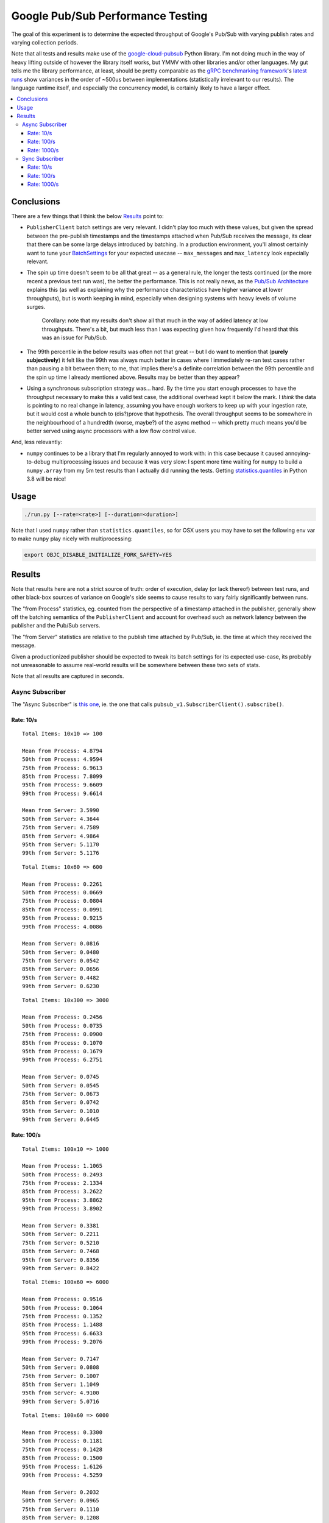 Google Pub/Sub Performance Testing
==================================

The goal of this experiment is to determine the expected throughput of
Google's Pub/Sub with varying publish rates and varying collection periods.

Note that all tests and results make use of the `google-cloud-pubsub`_ Python
library. I'm not doing much in the way of heavy lifting outside of however the
library itself works, but YMMV with other libraries and/or other languages. My
gut tells me the library performance, at least, should be pretty comparable as
the `gRPC benchmarking framework`_'s
`latest runs <https://performance-dot-grpc-testing.appspot.com/explore?dashboard=5652536396611584>`_
show variances in the order of ~500us between implementations (statistically
irrelevant to our results). The language runtime itself, and especially the
concurrency model, is certainly likely to have a larger effect.

.. contents:: :local:

Conclusions
-----------

There are a few things that I think the below `Results`_ point to:

* ``PublisherClient`` batch settings are very relevant. I didn't play too much
  with these values, but given the spread between the pre-publish timestamps
  and the timestamps attached when Pub/Sub receives the message, its clear
  that there can be some large delays introduced by batching. In a production
  environment, you'll almost certainly want to tune your `BatchSettings`_ for
  your expected usecase -- ``max_messages`` and ``max_latency`` look
  especially relevant.

* The spin up time doesn't seem to be all that great -- as a general rule, the
  longer the tests continued (or the more recent a previous test run was), the
  better the performance. This is not really news, as the
  `Pub/Sub Architecture`_ explains this (as well as explaining why the
  performance characteristics have higher variance at lower throughputs), but
  is worth keeping in mind, especially when designing systems with heavy
  levels of volume surges.

    Corollary: note that my results don't show all that much in the way of
    added latency at low throughputs. There's a bit, but much less than I was
    expecting given how frequently I'd heard that this was an issue for
    Pub/Sub.

* The 99th percentile in the below results was often not that great -- but I
  do want to mention that (**purely subjectively**) it felt like the 99th was
  always much better in cases where I immediately re-ran test cases rather
  than pausing a bit between them; to me, that implies there's a definite
  correlation between the 99th percentile and the spin up time I already
  mentioned above. Results may be better than they appear?

* Using a synchronous subscription strategy was... hard. By the time you start
  enough processes to have the throughput necessary to make this a valid test
  case, the additional overhead kept it below the mark. I *think* the data is
  pointing to no real change in latency, assuming you have enough workers to
  keep up with your ingestion rate, but it would cost a whole bunch to
  (dis?)prove that hypothesis. The overall throughput seems to be somewhere in
  the neighbourhood of a hundredth (worse, maybe?) of the async method --
  which pretty much means you'd be better served using async processors with a
  low flow control value.

And, less relevantly:

* ``numpy`` continues to be a library that I'm regularly annoyed to work with:
  in this case because it caused annoying-to-debug multiprocessing issues and
  because it was very slow: I spent more time waiting for ``numpy`` to build a
  ``numpy.array`` from my 5m test results than I actually did running the
  tests. Getting `statistics.quantiles`_ in Python 3.8 will be nice!

Usage
-----

.. code-block:: console

    ./run.py [--rate=<rate>] [--duration=<duration>]

Note that I used ``numpy`` rather than ``statistics.quantiles``, so for OSX
users you may have to set the following env var to make ``numpy`` play nicely
with multiprocessing:

.. code-block:: console

    export OBJC_DISABLE_INITIALIZE_FORK_SAFETY=YES

Results
-------

Note that results here are not a strict source of truth: order of execution,
delay (or lack thereof) between test runs, and other black-box sources of
variance on Google's side seems to cause results to vary fairly significantly
between runs.

The "from Process" statistics, eg. counted from the perspective of a timestamp
attached in the publisher, generally show off the batching semantics of the
``PublisherClient`` and account for overhead such as network latency between
the publisher and the Pub/Sub servers.

The "from Server" statistics are relative to the publish time attached by
Pub/Sub, ie. the time at which they received the message.

Given a productionized publisher should be expected to tweak its batch
settings for its expected use-case, its probably not unreasonable to assume
real-world results will be somewhere between these two sets of stats.

Note that all results are captured in seconds.

Async Subscriber
^^^^^^^^^^^^^^^^

The "Async Subscriber" is
`this one <https://cloud.google.com/pubsub/docs/pull#asynchronous-pull>`__,
ie. the one that calls ``pubsub_v1.SubscriberClient().subscribe()``.

Rate: 10/s
~~~~~~~~~~

::

    Total Items: 10x10 => 100

    Mean from Process: 4.8794
    50th from Process: 4.9594
    75th from Process: 6.9613
    85th from Process: 7.8099
    95th from Process: 9.6609
    99th from Process: 9.6614

    Mean from Server: 3.5990
    50th from Server: 4.3644
    75th from Server: 4.7589
    85th from Server: 4.9864
    95th from Server: 5.1170
    99th from Server: 5.1176

::

    Total Items: 10x60 => 600

    Mean from Process: 0.2261
    50th from Process: 0.0669
    75th from Process: 0.0804
    85th from Process: 0.0991
    95th from Process: 0.9215
    99th from Process: 4.0086

    Mean from Server: 0.0816
    50th from Server: 0.0480
    75th from Server: 0.0542
    85th from Server: 0.0656
    95th from Server: 0.4482
    99th from Server: 0.6230

::

    Total Items: 10x300 => 3000

    Mean from Process: 0.2456
    50th from Process: 0.0735
    75th from Process: 0.0900
    85th from Process: 0.1070
    95th from Process: 0.1679
    99th from Process: 6.2751

    Mean from Server: 0.0745
    50th from Server: 0.0545
    75th from Server: 0.0673
    85th from Server: 0.0742
    95th from Server: 0.1010
    99th from Server: 0.6445

Rate: 100/s
~~~~~~~~~~~

::

    Total Items: 100x10 => 1000

    Mean from Process: 1.1065
    50th from Process: 0.2493
    75th from Process: 2.1334
    85th from Process: 3.2622
    95th from Process: 3.8862
    99th from Process: 3.8902

    Mean from Server: 0.3381
    50th from Server: 0.2211
    75th from Server: 0.5210
    85th from Server: 0.7468
    95th from Server: 0.8356
    99th from Server: 0.8422

::

    Total Items: 100x60 => 6000

    Mean from Process: 0.9516
    50th from Process: 0.1064
    75th from Process: 0.1352
    85th from Process: 1.1488
    95th from Process: 6.6633
    99th from Process: 9.2076

    Mean from Server: 0.7147
    50th from Server: 0.0808
    75th from Server: 0.1007
    85th from Server: 1.1049
    95th from Server: 4.9100
    99th from Server: 5.0716

::

    Total Items: 100x60 => 6000

    Mean from Process: 0.3300
    50th from Process: 0.1181
    75th from Process: 0.1428
    85th from Process: 0.1500
    95th from Process: 1.6126
    99th from Process: 4.5259

    Mean from Server: 0.2032
    50th from Server: 0.0965
    75th from Server: 0.1110
    85th from Server: 0.1208
    95th from Server: 1.3546
    99th from Server: 1.6254

::

    Total Items: 100x300 => 30000

    Mean from Process: 0.1432
    50th from Process: 0.0979
    75th from Process: 0.1142
    85th from Process: 0.1242
    95th from Process: 0.1651
    99th from Process: 1.1669

    Mean from Server: 0.0970
    50th from Server: 0.0785
    75th from Server: 0.0927
    85th from Server: 0.0996
    95th from Server: 0.1248
    99th from Server: 0.7094

Rate: 1000/s
~~~~~~~~~~~~

::

    Total Items: 1000x10 => 10000

    Mean from Process: 2.1968
    50th from Process: 1.9043
    75th from Process: 3.0548
    85th from Process: 4.1311
    95th from Process: 5.1865
    99th from Process: 5.9655

    Mean from Server: 1.3679
    50th from Server: 1.2536
    75th from Server: 2.1498
    85th from Server: 2.4120
    95th from Server: 2.6666
    99th from Server: 2.8426

::

    Total Items: 1000x60 => 60000

    Mean from Process: 1.7741
    50th from Process: 0.3044
    75th from Process: 2.1688
    85th from Process: 3.7565
    95th from Process: 9.0168
    99th from Process: 12.0917

    Mean from Server: 1.0438
    50th from Server: 0.2566
    75th from Server: 1.7887
    85th from Server: 2.7374
    95th from Server: 3.9753
    99th from Server: 4.8532

::

    Total Items: 1000x60 => 60000

    Mean from Process: 0.5101
    50th from Process: 0.2784
    75th from Process: 0.3373
    85th from Process: 0.3781
    95th from Process: 1.9329
    99th from Process: 5.3234

    Mean from Server: 0.3450
    50th from Server: 0.2402
    75th from Server: 0.2934
    85th from Server: 0.3253
    95th from Server: 1.3535
    99th from Server: 1.9025

::

    Total Items: 1000x300 => 300000

    Mean from Process: 0.4057
    50th from Process: 0.2886
    75th from Process: 0.3400
    85th from Process: 0.3704
    95th from Process: 0.7481
    99th from Process: 3.3340

    Mean from Server: 0.3275
    50th from Server: 0.2411
    75th from Server: 0.2952
    85th from Server: 0.3272
    95th from Server: 0.6975
    99th from Server: 2.6061

::

    Total Items: 1000x300 => 300000

    Mean from Process: 0.5645
    50th from Process: 0.2608
    75th from Process: 0.3127
    85th from Process: 0.3488
    95th from Process: 2.6298
    99th from Process: 7.4899

    Mean from Server: 0.4782
    50th from Server: 0.2173
    75th from Server: 0.2671
    85th from Server: 0.3000
    95th from Server: 2.4839
    99th from Server: 6.2401

::

    Total Items: 1000x900 => 900000

    Mean from Process: 0.3493
    50th from Process: 0.2903
    75th from Process: 0.3361
    85th from Process: 0.3602
    95th from Process: 0.5771
    99th from Process: 2.4595

    Mean from Server: 0.2932
    50th from Server: 0.2445
    75th from Server: 0.2935
    85th from Server: 0.3167
    95th from Server: 0.4540
    99th from Server: 2.1082

Sync Subscriber
^^^^^^^^^^^^^^^

The "Sync Subscriber" is
`this one <https://cloud.google.com/pubsub/docs/pull#synchronous-pull>`__,
ie. the one that calls ``pubsub_v1.SubscriberClient().pull()``.

Rate: 10/s
~~~~~~~~~~

::

    Total Items: 10x10 => 100

    Mean from Process: 4.5895
    50th from Process: 4.3818
    75th from Process: 4.8678
    85th from Process: 6.6367
    95th from Process: 7.0220
    99th from Process: 7.2653

    Mean from Server: 3.3649
    50th from Server: 3.7212
    75th from Server: 4.1823
    85th from Server: 4.3851
    95th from Server: 4.5792
    99th from Server: 4.7379

::

    Total Items: 10x10 => 100

    Mean from Process: 8.3597
    50th from Process: 8.2513
    75th from Process: 9.4288
    85th from Process: 9.7617
    95th from Process: 10.0671
    99th from Process: 10.2071

    Mean from Server: 7.6889
    50th from Server: 7.6950
    75th from Server: 8.2705
    85th from Server: 8.4776
    95th from Server: 8.7879
    99th from Server: 8.9883

::

    Total Items: 10x60 => 600

    Mean from Process: 0.8003
    50th from Process: 0.3821
    75th from Process: 0.6029
    85th from Process: 1.5077
    95th from Process: 3.2093
    99th from Process: 6.4622

    Mean from Server: 0.6571
    50th from Server: 0.3692
    75th from Server: 0.5684
    85th from Server: 1.3247
    95th from Server: 2.6783
    99th from Server: 3.2287

::

    Total Items: 10x60 => 600

    Mean from Process: 0.5417
    50th from Process: 0.3246
    75th from Process: 0.4894
    85th from Process: 0.5944
    95th from Process: 2.1275
    99th from Process: 4.6965

    Mean from Server: 0.4210
    50th from Server: 0.3071
    75th from Server: 0.4709
    85th from Server: 0.5479
    95th from Server: 1.6345
    99th from Server: 2.1946

::

    Total Items: 10x300 => 3000

    Mean from Process: 0.4242
    50th from Process: 0.3086
    75th from Process: 0.4664
    85th from Process: 0.5417
    95th from Process: 1.3756
    99th from Process: 3.2028

    Mean from Server: 0.3766
    50th from Server: 0.2947
    75th from Server: 0.4540
    85th from Server: 0.5162
    95th from Server: 1.2125
    99th from Server: 2.5932

Rate: 100/s
~~~~~~~~~~~

::

    Total Items: 100x10 => 1000

    Mean from Process: 4.5117
    50th from Process: 3.2961
    75th from Process: 5.2452
    85th from Process: 5.8247
    95th from Process: 18.5745
    99th from Process: 18.8548

    Mean from Server: 3.7358
    50th from Server: 2.9657
    75th from Server: 3.4446
    85th from Server: 3.6759
    95th from Server: 18.5594
    99th from Server: 18.8423

::

    Total Items: 100x100 => 10000

    Mean from Process: 2.0861
    50th from Process: 0.5867
    75th from Process: 2.9041
    85th from Process: 5.1725
    95th from Process: 8.6458
    99th from Process: 12.3973

    Mean from Server: 1.6627
    50th from Server: 0.5586
    75th from Server: 2.3707
    85th from Server: 4.2897
    95th from Server: 6.1649
    99th from Server: 6.9276

::

    Total Items: 100x100 => 10000

    Mean from Process: 0.9016
    50th from Process: 0.5007
    75th from Process: 0.7477
    85th from Process: 1.6261
    95th from Process: 3.5258
    99th from Process: 6.6940

    Mean from Server: 0.7515
    50th from Server: 0.4788
    75th from Server: 0.7181
    85th from Server: 1.3203
    95th from Server: 3.0155
    99th from Server: 3.8479

::

    Total Items: 100x300 => 30000

    Mean from Process: 0.5180
    50th from Process: 0.3907
    75th from Process: 0.5729
    85th from Process: 0.6458
    95th from Process: 1.6229
    99th from Process: 4.2293

    Mean from Server: 0.4783
    50th from Server: 0.3779
    75th from Server: 0.5606
    85th from Server: 0.6330
    95th from Server: 1.4901
    99th from Server: 3.0577

Rate: 1000/s
~~~~~~~~~~~~

::

    Total Items: 1000x10 => 10000

    Mean from Process: 22.5660
    50th from Process: 22.6192
    75th from Process: 29.6938
    85th from Process: 32.7271
    95th from Process: 36.3250
    99th from Process: 52.2004

    Mean from Server: 21.5786
    50th from Server: 22.2553
    75th from Server: 29.5858
    85th from Server: 32.6861
    95th from Server: 36.2462
    99th from Server: 50.9143

::

    google.api_core.exceptions.DeadlineExceeded: 504 Deadline Exceeded
    Total Items: 1000x60 => 59444
        > Mismatched Results!

    Mean from Process: 130.5193
    50th from Process: 129.9185
    75th from Process: 164.1693
    85th from Process: 182.9924
    95th from Process: 206.4429
    99th from Process: 213.3682

    Mean from Server: 129.2830
    50th from Server: 128.5045
    75th from Server: 164.1157
    85th from Server: 182.4867
    95th from Server: 206.1908
    99th from Server: 213.0549

Yeah... this is pointless. You can go ahead and assume the rest of the results
here basically read: "haha, yeah right, don't do this".

.. _BatchSettings: https://googleapis.dev/python/pubsub/latest/publisher/index.html#batching
.. _Pub/Sub Architecture: https://cloud.google.com/pubsub/architecture
.. _google-cloud-pubsub: https://pypi.org/project/google-cloud-pubsub/
.. _statistics.quantiles: https://docs.python.org/3/library/statistics.html#statistics.quantiles
.. _gRPC benchmarking framework: https://grpc.io/docs/guides/benchmarking/
